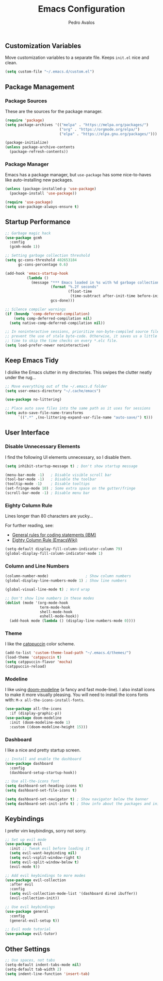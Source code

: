 #+TITLE: Emacs Configuration
#+AUTHOR: Pedro Avalos
#+DESCRIPTION: My literate Emacs configuration

** Customization Variables

Move customization variables to a separate file. Keeps ~init.el~ nice and clean.

#+BEGIN_SRC emacs-lisp
  (setq custom-file "~/.emacs.d/custom.el")
#+END_SRC

** Package Management

*** Package Sources

These are the sources for the package manager.

#+BEGIN_SRC emacs-lisp
  (require 'package)
  (setq package-archives '(("melpa" . "https://melpa.org/packages/")
                           ("org" . "https://orgmode.org/elpa/")
                           ("elpa" . "https://elpa.gnu.org/packages/")))

  (package-initialize)
  (unless package-archive-contents
    (package-refresh-contents))
#+END_SRC

*** Package Manager

Emacs has a package manager, but ~use-package~ has some nice-to-haves like
auto-installing new packages.

#+BEGIN_SRC emacs-lisp
  (unless (package-installed-p 'use-package)
    (package-install 'use-package))

  (require 'use-package)
  (setq use-package-always-ensure t)
#+END_SRC

** Startup Performance

#+BEGIN_SRC emacs-lisp
  ;; Garbage magic hack
  (use-package gcmh
    :config
    (gcmh-mode 1))

  ;; Setting garbage collection threshold
  (setq gc-cons-threshold 402653184
        gc-cons-percentage 0.6)

  (add-hook 'emacs-startup-hook
            (lambda ()
              (message "*** Emacs loaded in %s with %d garbage collections."
                       (format "%.2f seconds"
                               (float-time
                                (time-subtract after-init-time before-init-time)))
                       gcs-done)))

  ;; Silence compiler warnings
  (if (boundp 'comp-deferred-compilation)
      (setq comp-deferred-compilation nil)
    (setq native-comp-deferred-compilation nil))

  ;; In noninteractive sessions, prioritize non-byte-compiled source files to
  ;; prevent the use of stale byte-code. Otherwise, it saves us a little IO
  ;; time to skip the time checks on every *.elc file.
  (setq load-prefer-newer noninteractive)
#+END_SRC


** Keep Emacs Tidy

I dislike the Emacs clutter in my directories. This swipes the clutter neatly
under the rug...

#+BEGIN_SRC emacs-lisp
  ;; Move everything out of the ~/.emacs.d folder
  (setq user-emacs-directory "~/.cache/emacs")

  (use-package no-littering)

  ;; Place auto save files into the same path as it uses for sessions
  (setq auto-save-file-name-transforms
        `((".*" ,(no-littering-expand-var-file-name "auto-save/") t)))
#+END_SRC

** User Interface

*** Disable Unnecessary Elements

I find the following UI elements unnecessary, so I disable them.

#+BEGIN_SRC emacs-lisp
  (setq inhibit-startup-message t) ; Don't show startup message

  (menu-bar-mode -1)   ; Disable visible scroll bar
  (tool-bar-mode -1)   ; Disable the toolbar
  (tooltip-mode -1)    ; Disable tooltips
  (set-fringe-mode 10) ; Some extra space on the gutter/fringe
  (scroll-bar-mode -1) ; Disable menu bar
#+END_SRC

*** Eighty Column Rule

Lines longer than 80 characters are yucky...

For further reading, see:

+ [[https://www.ibm.com/docs/en/zos/2.3.0?topic=statements-general-rules-coding][General rules for coding statements (IBM)]]
+ [[https://www.emacswiki.org/emacs/EightyColumnRule][Eighty Column Rule (EmacsWiki)]]

#+BEGIN_SRC emacs-lisp
  (setq-default display-fill-column-indicator-column 79)
  (global-display-fill-column-indicator-mode 1)
#+END_SRC

*** Column and Line Numbers

#+BEGIN_SRC emacs-lisp
  (column-number-mode)                 ; Show column numbers
  (global-display-line-numbers-mode 1) ; Show line numbers

  (global-visual-line-mode t) ; Word wrap

  ;; Don't show line numbers in these modes
  (dolist (mode '(org-mode-hook
                  term-mode-hook
                  shell-mode-hook
                  eshell-mode-hook))
    (add-hook mode (lambda () (display-line-numbers-mode 0))))
#+END_SRC

*** Theme

I like the [[https://catppuccin.com/][catppuccin]] color scheme.

#+BEGIN_SRC emacs-lisp
  (add-to-list 'custom-theme-load-path "~/.emacs.d/themes/")
  (load-theme 'catppuccin t)
  (setq catppuccin-flavor 'mocha)
  (catppuccin-reload)
#+END_SRC

*** Modeline

I like using [[https://github.com/seagle0128/doom-modeline][doom-modeline]] (a fancy and fast mode-line). I also install icons to
make it more visually pleasing. You will need to install the icons fonts
with: ~M-x all-the-icons-install-fonts~.

#+BEGIN_SRC emacs-lisp
  (use-package all-the-icons
    :if (display-graphic-p))
  (use-package doom-modeline
    :init (doom-modeline-mode 1)
    :custom ((doom-modeline-height 15)))
#+END_SRC

*** Dashboard

I like a nice and pretty startup screen.

#+BEGIN_SRC emacs-lisp
  ;; Install and enable the dashboard
  (use-package dashboard
    :config
    (dashboard-setup-startup-hook))

  ;; Use all-the-icons font
  (setq dashboard-set-heading-icons t)
  (setq dashboard-set-file-icons t)

  (setq dashboard-set-navigator t) ; Show navigator below the banner
  (setq dashboard-set-init-info t) ; Show info about the packages and init time
#+END_SRC

** Keybindings

I prefer vim keybindings, sorry not sorry.

#+BEGIN_SRC emacs-lisp
  ;; Set up evil mode
  (use-package evil
    :init ;; Tweak evil before loading it
    (setq evil-want-keybinding nil)
    (setq evil-vsplit-window-right t)
    (setq evil-split-window-below t)
    (evil-mode t))

  ;; Add evil keybindings to more modes
  (use-package evil-collection
    :after evil
    :config
    (setq evil-collection-mode-list '(dashboard dired ibuffer))
    (evil-collection-init))

  ;; Use evil keybindings
  (use-package general
    :config
    (general-evil-setup t))

  ;; Evil mode tutorial
  (use-package evil-tutor)
#+END_SRC

** Other Settings

#+BEGIN_SRC emacs-lisp
  ;; Use spaces, not tabs
  (setq-default indent-tabs-mode nil)
  (setq-default tab-width 2)
  (setq indent-line-function 'insert-tab)
#+END_SRC
